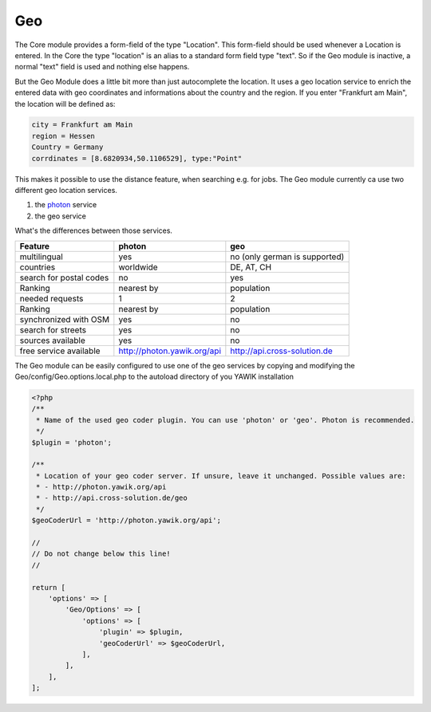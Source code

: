 .. index:: Geo
.. _geo:

Geo
---

The Core module provides a form-field of the type "Location". This form-field should be used whenever a Location is
entered. In the Core the type "location" is an alias to a standard form field type "text". So if the Geo module is
inactive, a normal "text" field is used and nothing else happens.

But the Geo Module does a little bit more than just autocomplete the location. It uses a geo location service to enrich
the entered data with geo coordinates and informations about the country and the region. If you enter "Frankfurt am Main",
the location will be defined as:

.. code-block:: sh

 city = Frankfurt am Main
 region = Hessen
 Country = Germany
 corrdinates = [8.6820934,50.1106529], type:"Point"
 

This makes it possible to use the distance feature, when searching e.g. for jobs. The Geo module currently ca use two
different geo location services.

1) the photon_ service
2) the geo service

What's the differences between those services.

+----------------------------+-------------------------------------+--------------------------------------------------+
|Feature                     | photon                              | geo                                              |
+============================+=====================================+==================================================+
|multilingual                | yes                                 | no (only german is supported)                    |
+----------------------------+-------------------------------------+--------------------------------------------------+
|countries                   | worldwide                           | DE, AT, CH                                       |
+----------------------------+-------------------------------------+--------------------------------------------------+
|search for postal codes     | no                                  | yes                                              |
+----------------------------+-------------------------------------+--------------------------------------------------+
|Ranking                     | nearest by                          | population                                       |
+----------------------------+-------------------------------------+--------------------------------------------------+
|needed requests             | 1                                   | 2                                                |
+----------------------------+-------------------------------------+--------------------------------------------------+
|Ranking                     | nearest by                          | population                                       |
+----------------------------+-------------------------------------+--------------------------------------------------+
|synchronized with OSM       | yes                                 | no                                               |
+----------------------------+-------------------------------------+--------------------------------------------------+
|search for streets          | yes                                 | no                                               |
+----------------------------+-------------------------------------+--------------------------------------------------+
|sources available           | yes                                 | no                                               |
+----------------------------+-------------------------------------+--------------------------------------------------+
|free service available      | http://photon.yawik.org/api         | http://api.cross-solution.de                     |
+----------------------------+-------------------------------------+--------------------------------------------------+

The Geo module can be easily configured to use one of the geo services by copying and modifying the
Geo/config/Geo.options.local.php to the autoload directory of you YAWIK installation

.. code-block:: php

 <?php
 /**
  * Name of the used geo coder plugin. You can use 'photon' or 'geo'. Photon is recommended.
  */
 $plugin = 'photon';

 /**
  * Location of your geo coder server. If unsure, leave it unchanged. Possible values are:
  * - http://photon.yawik.org/api
  * - http://api.cross-solution.de/geo
  */
 $geoCoderUrl = 'http://photon.yawik.org/api';

 //
 // Do not change below this line!
 //

 return [
     'options' => [
         'Geo/Options' => [
             'options' => [
                 'plugin' => $plugin,
                 'geoCoderUrl' => $geoCoderUrl,
             ],
         ],
     ],
 ];

.. _photon: http://photon.komoot.de/